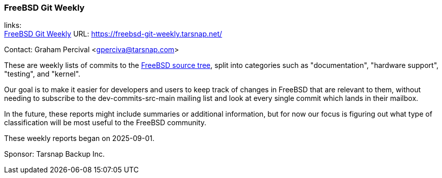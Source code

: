 === FreeBSD Git Weekly

links: +
link:https://freebsd-git-weekly.tarsnap.net/[FreeBSD Git Weekly] URL: link:https://freebsd-git-weekly.tarsnap.net/[]

Contact: Graham Percival <gperciva@tarsnap.com>

These are weekly lists of commits to the link:https://cgit.freebsd.org/src/[FreeBSD source tree], split into categories such as "documentation", "hardware support", "testing", and "kernel".

Our goal is to make it easier for developers and users to keep track of changes in FreeBSD that are relevant to them, without needing to subscribe to the dev-commits-src-main mailing list and look at every single commit which lands in their mailbox.

In the future, these reports might include summaries or additional information, but for now our focus is figuring out what type of classification will be most useful to the FreeBSD community.

These weekly reports began on 2025-09-01.

Sponsor: Tarsnap Backup Inc.
